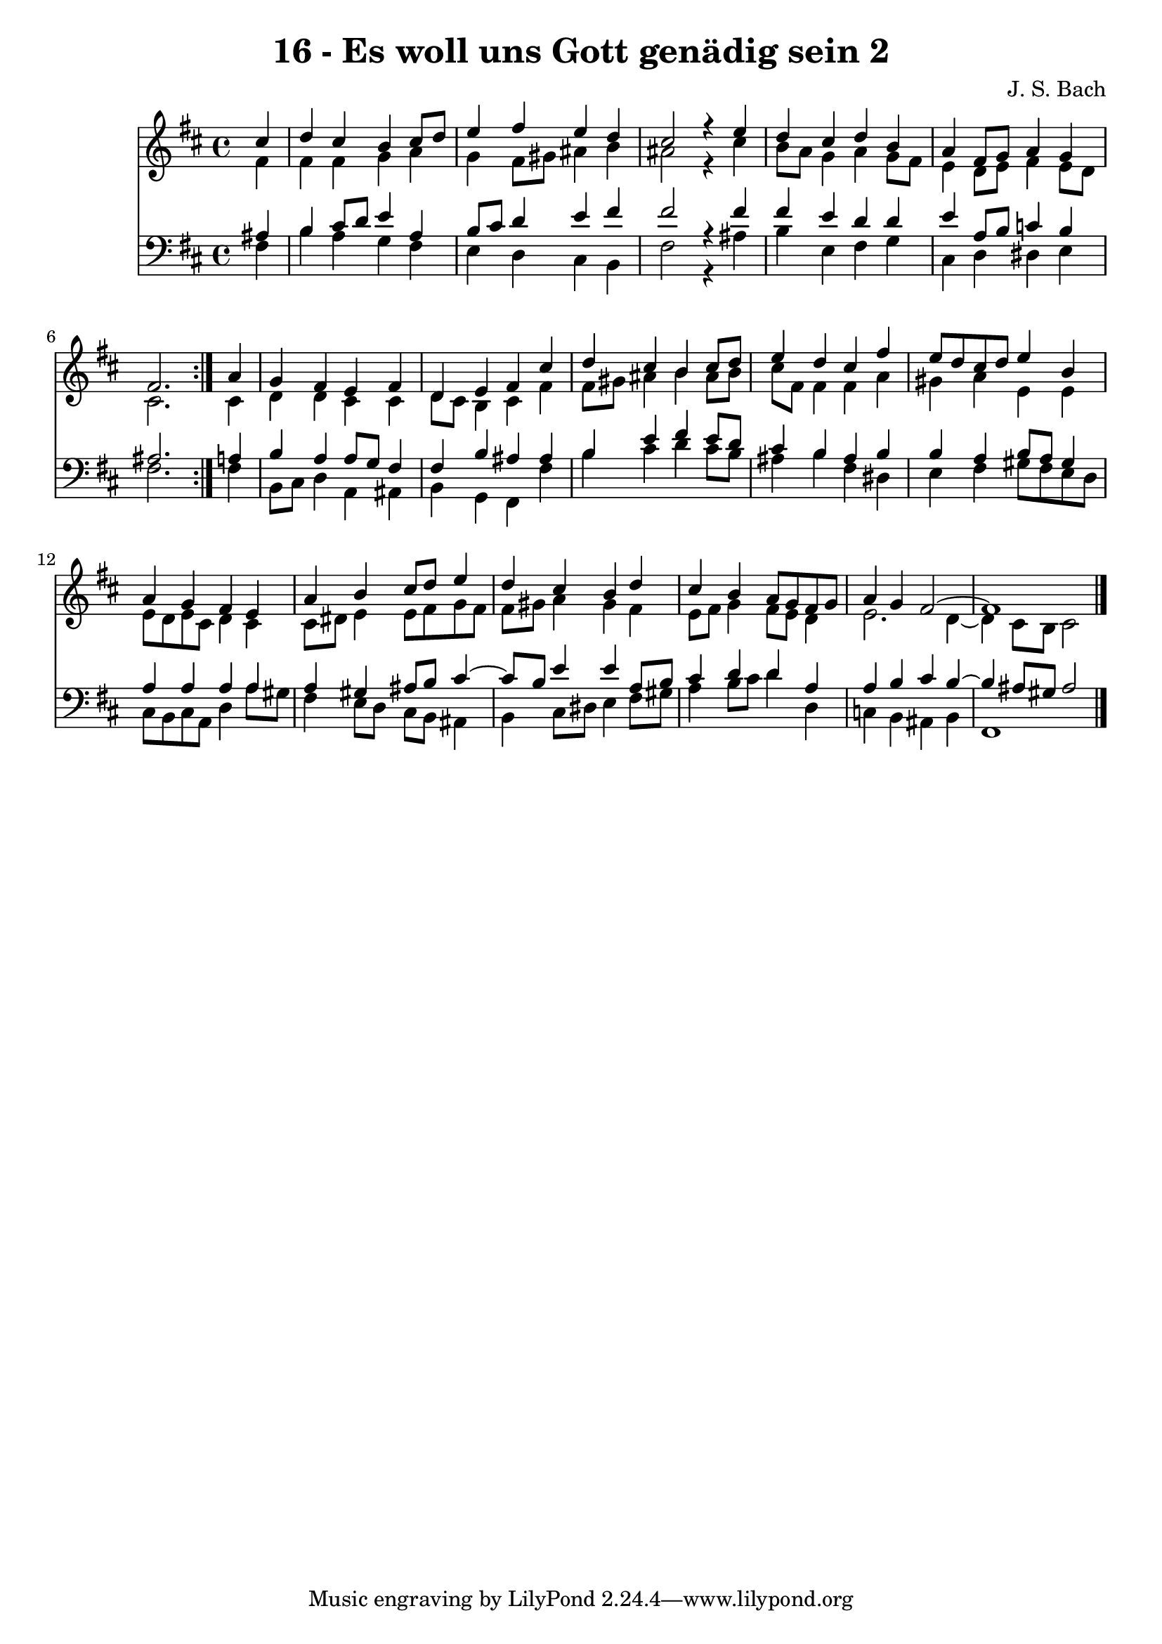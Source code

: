 \version "2.10.33"

\header {
  title = "16 - Es woll uns Gott genädig sein 2"
  composer = "J. S. Bach"
}


global = {
  \time 4/4
  \key b \minor
}


soprano = \relative c'' {
  \repeat volta 2 {
    \partial 4 cis4 
    d4 cis4 b4 cis8 d8 
    e4 fis4 e4 d4 
    cis2 r4 e4 
    d4 cis4 d4 b4 
    a4 fis8 g8 a4 g4     %5
    fis2. } a4 
  g4 fis4 e4 fis4 
  d4 e4 fis4 cis'4 
  d4 cis4 b4 cis8 d8 
  e4 d4 cis4 fis4   %10
  e8 d8 cis8 d8 e4 b4 
  a4 g4 fis4 e4 
  a4 b4 cis8 d8 e4 
  d4 cis4 b4 d4 
  cis4 b4 a8 g8 fis8 g8   %15
  a4 g4 fis2~ 
  fis1 
  
}

alto = \relative c' {
  \repeat volta 2 {
    \partial 4 fis4 
    fis4 fis4 g4 a4 
    g4 fis8 gis8 ais4 b4 
    ais2 r4 cis4 
    b8 a8 g4 a4 g8 fis8 
    e4 d8 e8 fis4 e8 d8     %5
    cis2. } cis4 
  d4 d4 cis4 cis4 
  d8 cis8 b4 cis4 fis4 
  fis8 gis8 ais4 b4 ais8 b8 
  cis8 fis,8 fis4 fis4 a4   %10
  gis4 a4 e4 e4 
  e8 d8 e8 cis8 d4 cis4 
  cis8 dis8 e4 e8 fis8 g8 fis8 
  fis8 gis8 a4 gis4 fis4 
  e8 fis8 g4 fis8 e8 d4   %15
  e2. d4~ 
  d4 cis8 b8 cis2 
  
}

tenor = \relative c' {
  \repeat volta 2 {
    \partial 4 ais4 
    b4 cis8 d8 e4 a,4 
    b8 cis8 d4 e4 fis4 
    fis2 r4 fis4 
    fis4 e4 d4 d4 
    e4 a,8 b8 c4 b4     %5
    ais2. } a4 
  b4 a4 a8 g8 fis4 
  fis4 b4 ais4 ais4 
  b4 e4 fis4 e8 d8 
  cis4 b4 ais4 b4   %10
  b4 a4 b8 a8 gis4 
  a4 a4 a4 a4 
  a4 gis4 ais8 b8 cis4~ 
  cis8 b8 e4 e4 a,8 b8 
  cis4 d4 d4 a4   %15
  a4 b4 cis4 b4~ 
  b4 ais8 gis8 ais2 
  
}

baixo = \relative c {
  \repeat volta 2 {
    \partial 4 fis4 
    b4 a4 g4 fis4 
    e4 d4 cis4 b4 
    fis'2 r4 ais4 
    b4 e,4 fis4 g4 
    cis,4 d4 dis4 e4     %5
    fis2. } fis4 
  b,8 cis8 d4 a4 ais4 
  b4 g4 fis4 fis'4 
  b4 cis4 d4 cis8 b8 
  ais4 b4 fis4 dis4   %10
  e4 fis4 gis8 fis8 e8 d8 
  cis8 b8 cis8 a8 d4 a'8 gis8 
  fis4 e8 d8 cis8 b8 ais4 
  b4 cis8 dis8 e4 fis8 gis8 
  a4 b8 cis8 d4 d,4   %15
  c4 b4 ais4 b4 
  fis1 
  
}

\score {
  <<
    \new Staff {
      <<
        \global
        \new Voice = "1" { \voiceOne \soprano }
        \new Voice = "2" { \voiceTwo \alto }
      >>
    }
    \new Staff {
      <<
        \global
        \clef "bass"
        \new Voice = "1" {\voiceOne \tenor }
        \new Voice = "2" { \voiceTwo \baixo \bar "|."}
      >>
    }
  >>
}